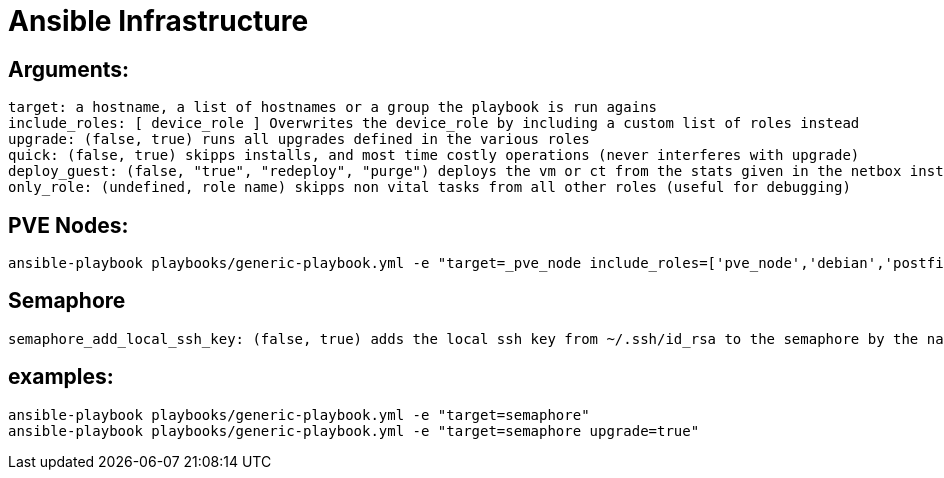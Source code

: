 # Ansible Infrastructure

## Arguments:

  target: a hostname, a list of hostnames or a group the playbook is run agains
  include_roles: [ device_role ] Overwrites the device_role by including a custom list of roles instead
  upgrade: (false, true) runs all upgrades defined in the various roles
  quick: (false, true) skipps installs, and most time costly operations (never interferes with upgrade)
  deploy_guest: (false, "true", "redeploy", "purge") deploys the vm or ct from the stats given in the netbox instance, purge ignores the status in netbox, if set to "only" the roles are skipped
  only_role: (undefined, role name) skipps non vital tasks from all other roles (useful for debugging)

## PVE Nodes:

  ansible-playbook playbooks/generic-playbook.yml -e "target=_pve_node include_roles=['pve_node','debian','postfix','etckeeper']"

## Semaphore

  semaphore_add_local_ssh_key: (false, true) adds the local ssh key from ~/.ssh/id_rsa to the semaphore by the name "ansible-ssh-key"

## examples:

  ansible-playbook playbooks/generic-playbook.yml -e "target=semaphore"
  ansible-playbook playbooks/generic-playbook.yml -e "target=semaphore upgrade=true"
